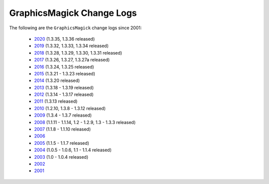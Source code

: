 .. -*- mode: rst -*-
.. This text is in reStucturedText format, so it may look a bit odd.
.. See http://docutils.sourceforge.net/rst.html for details.

==========================
GraphicsMagick Change Logs
==========================

.. meta::
   :description: GraphicsMagick is a robust collection of tools and
                 libraries to read, write, and manipulate an image in any
                 of the more popular image formats including GIF, JPEG,
                 PNG, PDF, and WebP. With GraphicsMagick you can
                 create GIFs dynamically making it suitable for Web
                 applications. You can also resize, rotate, sharpen,
                 color reduce, or add special effects to an image and
                 save your completed work in the same or differing image
                 format.

   :keywords: GraphicsMagick, GM, PerlMagick, Perl Magick, Perl Magic,
              image processing, software development, TclMagick, Magick++

.. _GraphicsMagick : index.html
.. _2020 : Changelog.html
.. _2019 : ChangeLog-2019.html
.. _2018 : ChangeLog-2018.html
.. _2017 : ChangeLog-2017.html
.. _2016 : ChangeLog-2016.html
.. _2015 : ChangeLog-2015.html
.. _2014 : ChangeLog-2014.html
.. _2013 : ChangeLog-2013.html
.. _2012 : ChangeLog-2012.html
.. _2011 : ChangeLog-2011.html
.. _2010 : ChangeLog-2010.html
.. _2009 : ChangeLog-2009.html
.. _2008 : ChangeLog-2008.html
.. _2007 : ChangeLog-2007.html
.. _2006 : ChangeLog-2006.html
.. _2005 : ChangeLog-2005.html
.. _2004 : ChangeLog-2004.html
.. _2003 : ChangeLog-2003.html
.. _2002 : ChangeLog-2002.html
.. _2001 : ChangeLog-2001.html

The following are the ``GraphicsMagick`` change logs since 2001:

  * 2020_ (1.3.35, 1.3.36 released)

  * 2019_ (1.3.32, 1.3.33, 1.3.34 released)

  * 2018_ (1.3.28, 1.3.29, 1.3.30, 1.3.31 released)

  * 2017_ (1.3.26, 1.3.27, 1.3.27a released)

  * 2016_ (1.3.24, 1.3.25 released)

  * 2015_ (1.3.21 - 1.3.23 released)

  * 2014_ (1.3.20 released)

  * 2013_ (1.3.18 - 1.3.19 released)

  * 2012_ (1.3.14 - 1.3.17 released)

  * 2011_ (1.3.13 released)

  * 2010_ (1.2.10, 1.3.8 - 1.3.12 released)

  * 2009_ (1.3.4 - 1.3.7 released)

  * 2008_ (1.1.11 - 1.1.14, 1.2 - 1.2.9, 1.3 - 1.3.3 released)

  * 2007_ (1.1.8 - 1.1.10 released)

  * 2006_

  * 2005_ (1.1.5 - 1.1.7 released)

  * 2004_ (1.0.5 - 1.0.6, 1.1 - 1.1.4 released)

  * 2003_ (1.0 - 1.0.4 released)

  * 2002_

  * 2001_
